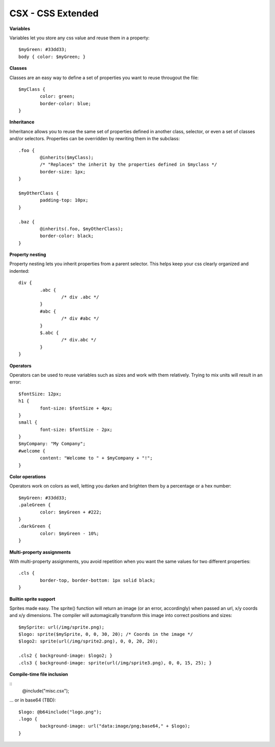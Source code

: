 CSX - CSS Extended
~~~~~~~~~~~~~~~~~~

**Variables**

Variables let you store any css value and reuse them in a property::

	$myGreen: #33dd33;
	body { color: $myGreen; }

**Classes**

Classes are an easy way to define a set of properties you want to reuse througout the file::

	$myClass {
		color: green;
		border-color: blue;
	}

**Inheritance**

Inheritance allows you to reuse the same set of properties defined in another class, selector, or even a set of classes and/or selectors.
Properties can be overridden by rewriting them in the subclass::

	.foo {
		@inherits($myClass);
		/* "Replaces" the inherit by the properties defined in $myclass */
		border-size: 1px;
	}

	$myOtherClass {
		padding-top: 10px;
	}

	.baz {
		@inherits(.foo, $myOtherClass);
		border-color: black;
	}

**Property nesting**

Property nesting lets you inherit properties from a parent selector. This helps keep your css clearly organized and indented::

	div {
		.abc {
			/* div .abc */
		}
		#abc {
			/* div #abc */
		}
		$.abc {
			/* div.abc */
		}
	}

**Operators**

Operators can be used to reuse variables such as sizes and work with them relatively. Trying to mix units will result in an error::

	$fontSize: 12px;
	h1 {
		font-size: $fontSize + 4px;
	}
	small {
		font-size: $fontSize - 2px;
	}
	$myCompany: "My Company";
	#welcome {
		content: "Welcome to " + $myCompany + "!";
	}

**Color operations**

Operators work on colors as well, letting you darken and brighten them by a percentage or a hex number::

	$myGreen: #33dd33;
	.paleGreen {
		color: $myGreen + #222;
	}
	.darkGreen {
		color: $myGreen - 10%;
	}


**Multi-property assignments**

With multi-property assignments, you avoid repetition when you want the same values for two different properties::

	.cls {
		border-top, border-bottom: 1px solid black;
	}

**Builtin sprite support**

Sprites made easy. The sprite() function will return an image (or an error, accordingly) when passed an url, x/y coords and x/y dimensions.
The compiler will automagically transform this image into correct positions and sizes::

	$mySprite: url(/img/sprite.png);
	$logo: sprite($mySprite, 0, 0, 30, 20); /* Coords in the image */
	$logo2: sprite(url(/img/sprite2.png), 0, 0, 20, 20);
	
	.cls2 { background-image: $logo2; }
	.cls3 { background-image: sprite(url(/img/sprite3.png), 0, 0, 15, 25); }

**Compile-time file inclusion**

::
	@include("misc.csx");

... or in base64 (TBD)::

	$logo: @b64include("logo.png");
	.logo {
		background-image: url("data:image/png;base64," + $logo);
	}
 